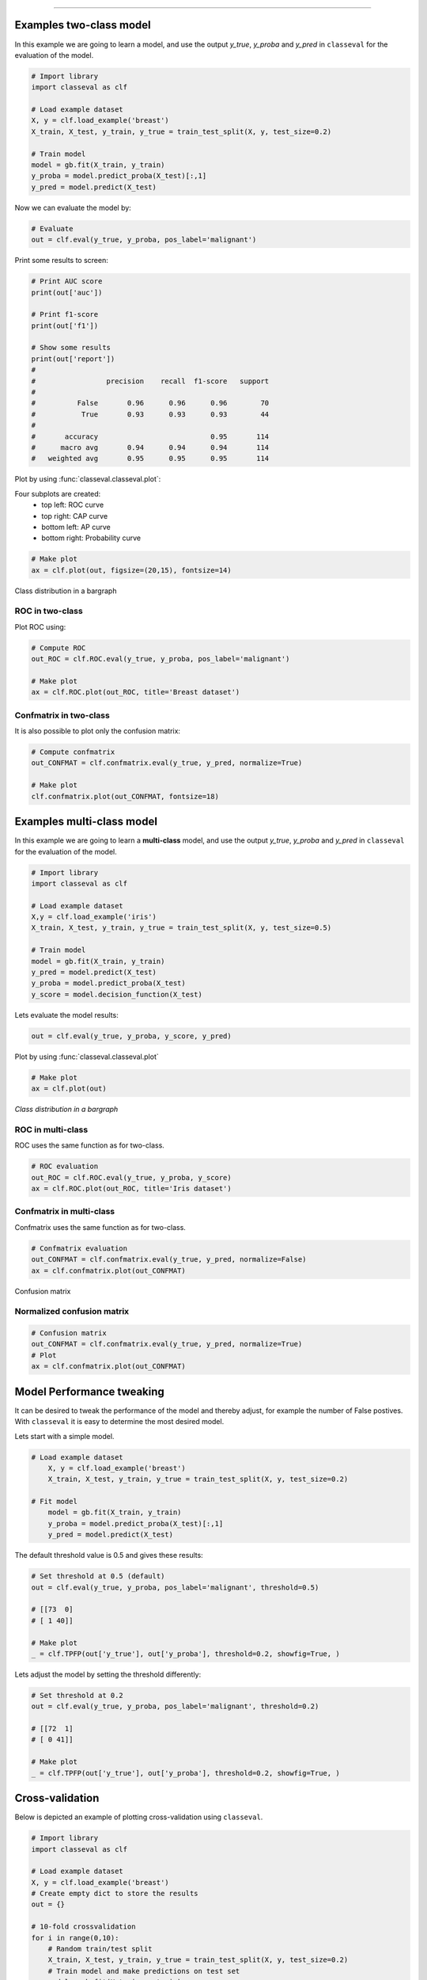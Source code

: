 .. _code_directive:

-------------------------------------


Examples two-class model
'''''''''''''''''''''''''

In this example we are going to learn a model, and use the output `y_true`, `y_proba` and `y_pred` in ``classeval`` for the evaluation of the model.

.. code:: python

    # Import library
    import classeval as clf

    # Load example dataset
    X, y = clf.load_example('breast')
    X_train, X_test, y_train, y_true = train_test_split(X, y, test_size=0.2)

    # Train model
    model = gb.fit(X_train, y_train)
    y_proba = model.predict_proba(X_test)[:,1]
    y_pred = model.predict(X_test)


Now we can evaluate the model by:

.. code:: python

    # Evaluate
    out = clf.eval(y_true, y_proba, pos_label='malignant')

Print some results to screen:

.. code:: python

    # Print AUC score
    print(out['auc'])

    # Print f1-score
    print(out['f1'])

    # Show some results
    print(out['report'])
    # 
    # 		      precision    recall  f1-score   support
    # 
    # 	       False       0.96      0.96      0.96        70
    #           True       0.93      0.93      0.93        44
    # 
    # 	    accuracy                           0.95       114
    # 	   macro avg       0.94      0.94      0.94       114
    # 	weighted avg       0.95      0.95      0.95       114
	

Plot by using :func:`classeval.classeval.plot`:

Four subplots are created:
    * top left: ROC curve
    * top right: CAP curve
    * bottom left: AP curve
    * bottom right: Probability curve


.. code:: python

    # Make plot
    ax = clf.plot(out, figsize=(20,15), fontsize=14)


.. example1_fig1:

.. figure:: ../figs/example1_fig1.png


Class distribution in a bargraph

.. example1_fig3:

.. figure:: ../figs/example1_fig3.png





ROC in two-class
-------------------

Plot ROC using:

.. code:: python

    # Compute ROC
    out_ROC = clf.ROC.eval(y_true, y_proba, pos_label='malignant')

    # Make plot
    ax = clf.ROC.plot(out_ROC, title='Breast dataset')



Confmatrix in two-class
-------------------------

It is also possible to plot only the confusion matrix:

.. code:: python

    # Compute confmatrix
    out_CONFMAT = clf.confmatrix.eval(y_true, y_pred, normalize=True)

    # Make plot
    clf.confmatrix.plot(out_CONFMAT, fontsize=18)


.. example1_fig2:

.. figure:: ../figs/example1_fig2.png
    :scale: 50%






Examples multi-class model
''''''''''''''''''''''''''


In this example we are going to learn a **multi-class** model, and use the output `y_true`, `y_proba` and `y_pred` in ``classeval`` for the evaluation of the model.

.. code:: python

    # Import library
    import classeval as clf

    # Load example dataset
    X,y = clf.load_example('iris')
    X_train, X_test, y_train, y_true = train_test_split(X, y, test_size=0.5)

    # Train model
    model = gb.fit(X_train, y_train)
    y_pred = model.predict(X_test)
    y_proba = model.predict_proba(X_test)
    y_score = model.decision_function(X_test)


Lets evaluate the model results:

.. code:: python

    out = clf.eval(y_true, y_proba, y_score, y_pred)


Plot by using :func:`classeval.classeval.plot`

.. code:: python

    # Make plot
    ax = clf.plot(out)


.. multiclass_fig1_1:

.. figure:: ../figs/multiclass_fig1_1.png
    :scale: 80%


*Class distribution in a bargraph*

.. multiclass_fig1_3:

.. figure:: ../figs/multiclass_fig1_3.png



ROC in multi-class
--------------------

ROC uses the same function as for two-class.

.. code:: python

    # ROC evaluation
    out_ROC = clf.ROC.eval(y_true, y_proba, y_score)
    ax = clf.ROC.plot(out_ROC, title='Iris dataset')


Confmatrix in multi-class
---------------------------

Confmatrix uses the same function as for two-class.

.. code:: python

    # Confmatrix evaluation
    out_CONFMAT = clf.confmatrix.eval(y_true, y_pred, normalize=False)
    ax = clf.confmatrix.plot(out_CONFMAT)

Confusion matrix

.. multiclass_fig1_2:

.. figure:: ../figs/multiclass_fig1_2.png
    :scale: 50%


Normalized confusion matrix
----------------------------

.. code:: python

    # Confusion matrix
    out_CONFMAT = clf.confmatrix.eval(y_true, y_pred, normalize=True)
    # Plot
    ax = clf.confmatrix.plot(out_CONFMAT)

.. multiclass_fig1_4:

.. figure:: ../figs/multiclass_fig1_4.png
    :scale: 50%




Model Performance tweaking
'''''''''''''''''''''''''''''

It can be desired to tweak the performance of the model and thereby adjust, for example the number of False postives. With ``classeval`` it is easy to determine the most desired model.

Lets start with a simple model.

.. code:: python

    # Load example dataset
	X, y = clf.load_example('breast')
	X_train, X_test, y_train, y_true = train_test_split(X, y, test_size=0.2)

    # Fit model
	model = gb.fit(X_train, y_train)
	y_proba = model.predict_proba(X_test)[:,1]
	y_pred = model.predict(X_test)


The default threshold value is 0.5 and gives these results:

.. code:: python

	# Set threshold at 0.5 (default)
	out = clf.eval(y_true, y_proba, pos_label='malignant', threshold=0.5)

	# [[73  0]
	# [ 1 40]]

	# Make plot
	_ = clf.TPFP(out['y_true'], out['y_proba'], threshold=0.2, showfig=True, )


.. multiclass_threshold_05:

.. figure:: ../figs/multiclass_threshold_05.png
    :scale: 90%


Lets adjust the model by setting the threshold differently:

.. code:: python

	# Set threshold at 0.2
	out = clf.eval(y_true, y_proba, pos_label='malignant', threshold=0.2)

	# [[72  1]
	# [ 0 41]]

	# Make plot
	_ = clf.TPFP(out['y_true'], out['y_proba'], threshold=0.2, showfig=True, )


.. multiclass_threshold_02:

.. figure:: ../figs/multiclass_threshold_02.png
    :scale: 90%


Cross-validation
'''''''''''''''''''''''''''''

Below is depicted an example of plotting cross-validation using ``classeval``.


.. code:: python

    # Import library
    import classeval as clf

    # Load example dataset
    X, y = clf.load_example('breast')
    # Create empty dict to store the results
    out = {}
    
    # 10-fold crossvalidation
    for i in range(0,10):
        # Random train/test split
        X_train, X_test, y_train, y_true = train_test_split(X, y, test_size=0.2)
        # Train model and make predictions on test set
        model = gb.fit(X_train, y_train)
        y_proba = model.predict_proba(X_test)[:,1]
        y_pred = model.predict(X_test)
        # Evaluate model and store in each evalution
        name = 'cross '+str(i)
        out[name] = clf.eval(y_true, y_proba, y_pred=y_pred, pos_label='malignant')
        
    # After running the cross-validation, the ROC/AUC can be plotted as following:
    clf.plot_cross(out, title='crossvalidation')

.. fig_crossvalidation_evaluation:

.. figure:: ../figs/crossvalidation_evaluation.png


.. raw:: html

	<hr>
	<center>
		<script async type="text/javascript" src="//cdn.carbonads.com/carbon.js?serve=CEADP27U&placement=erdogantgithubio" id="_carbonads_js"></script>
	</center>
	<hr>
